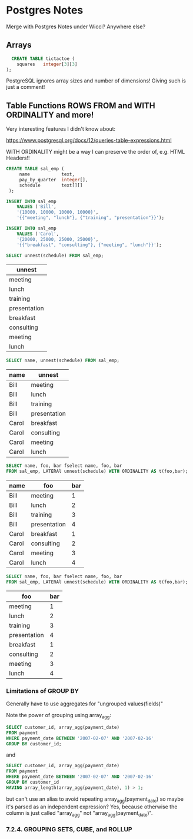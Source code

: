 * Postgres Notes

Merge with Postgres Notes under Wicci?  Anywhere else?

** Arrays

#+begin_src sql
  CREATE TABLE tictactoe (
    squares   integer[3][3]
);
#+end_src

PostgreSQL ignores array sizes and number of dimensions!  Giving such is just a comment!

** Table Functions ROWS FROM and WITH ORDINALITY and more!

Very interesting features I didn't know about:

https://www.postgresql.org/docs/12/queries-table-expressions.html

WITH ORDINALITY might be a way I can preserve the order of, e.g. HTML Headers!!

#+begin_src sql
CREATE TABLE sal_emp (
     name            text,
     pay_by_quarter  integer[],
     schedule        text[][]
 );

INSERT INTO sal_emp
    VALUES ('Bill',
    '{10000, 10000, 10000, 10000}',
    '{{"meeting", "lunch"}, {"training", "presentation"}}');
 
INSERT INTO sal_emp
    VALUES ('Carol',
    '{20000, 25000, 25000, 25000}',
    '{{"breakfast", "consulting"}, {"meeting", "lunch"}}'); 
#+end_src

#+begin_src sql
SELECT unnest(schedule) FROM sal_emp;
#+end_src
| unnest       |
|--------------|
| meeting      |
| lunch        |
| training     |
| presentation |
| breakfast    |
| consulting   |
| meeting      |
| lunch        |


#+begin_src sql
SELECT name, unnest(schedule) FROM sal_emp;
#+end_src
| name  | unnest       |
|-------+--------------|
| Bill  | meeting      |
| Bill  | lunch        |
| Bill  | training     |
| Bill  | presentation |
| Carol | breakfast    |
| Carol | consulting   |
| Carol | meeting      |
| Carol | lunch        |


#+begin_src sql
SELECT name, foo, bar fselect name, foo, bar
FROM sal_emp, LATERAl unnest(schedule) WITH ORDINALITY AS t(foo,bar);
#+end_src
| name  | foo          | bar  |
|-------+--------------+------|
| Bill  | meeting      |    1 |
| Bill  | lunch        |    2 |
| Bill  | training     |    3 |
| Bill  | presentation |    4 |
| Carol | breakfast    |    1 |
| Carol | consulting   |    2 |
| Carol | meeting      |    3 |
| Carol | lunch        |    4 |

#+begin_src sql
SELECT name, foo, bar fselect name, foo, bar
FROM sal_emp, LATERAl unnest(schedule) WITH ORDINALITY AS t(foo,bar);
#+end_src
| foo          | bar  |
|--------------+------|
| meeting      |    1 |
| lunch        |    2 |
| training     |    3 |
| presentation |    4 |
| breakfast    |    1 |
| consulting   |    2 |
| meeting      |    3 |
| lunch        |    4 |


*** Limitations of GROUP BY
    
Generally have to use aggregates for "ungrouped values(fields)"

Note the power of grouping using array_agg:

#+begin_src sql
SELECT customer_id, array_agg(payment_date)
FROM payment
WHERE payment_date BETWEEN '2007-02-07' AND '2007-02-16'
GROUP BY customer_id;
#+end_src

and

#+begin_src sql
SELECT customer_id, array_agg(payment_date)
FROM payment
WHERE payment_date BETWEEN '2007-02-07' AND '2007-02-16'
GROUP BY customer_id
HAVING array_length(array_agg(payment_date), 1) > 1;
#+end_src

but can't use an alias to avoid repeating array_agg(payment_date) so
maybe it's parsed as an independent expression?  Yes, because otherwise
the column is just called "array_agg" not "array_agg(payment_date)".

*** 7.2.4. GROUPING SETS, CUBE, and ROLLUP


